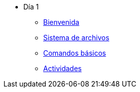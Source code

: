 * Día 1
** xref:bienvenida.adoc[Bienvenida]
** xref:sistema_archivos.adoc[Sistema de archivos]
** xref:comandos_basicos.adoc[Comandos básicos]
** xref:actividades.adoc.adoc[Actividades]
